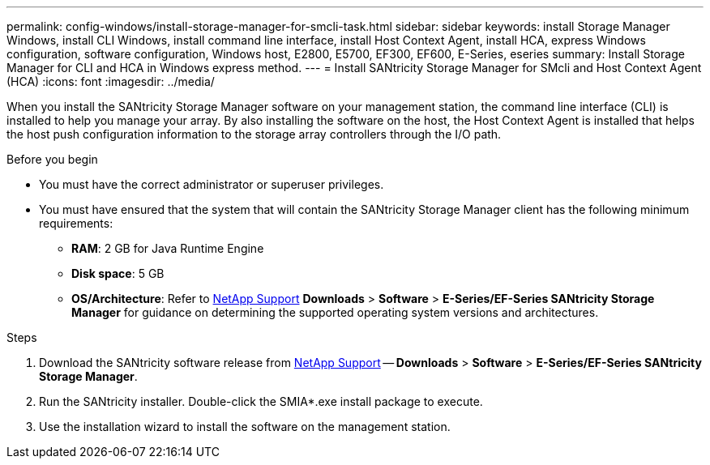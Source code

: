 ---
permalink: config-windows/install-storage-manager-for-smcli-task.html
sidebar: sidebar
keywords: install Storage Manager Windows, install CLI Windows, install command line interface, install Host Context Agent, install HCA, express Windows configuration, software configuration, Windows host, E2800, E5700, EF300, EF600, E-Series, eseries
summary: Install Storage Manager for CLI and HCA in Windows express method.
---
= Install SANtricity Storage Manager for SMcli and Host Context Agent (HCA)
:icons: font
:imagesdir: ../media/

[.lead]
When you install the SANtricity Storage Manager software on your management station, the command line interface (CLI) is installed to help you manage your array. By also installing the software on the host, the Host Context Agent is installed that helps the host push configuration information to the storage array controllers through the I/O path.

.Before you begin

* You must have the correct administrator or superuser privileges.
* You must have ensured that the system that will contain the SANtricity Storage Manager client has the following minimum requirements:
 ** *RAM*: 2 GB for Java Runtime Engine
 ** *Disk space*: 5 GB
 ** *OS/Architecture*: Refer to http://mysupport.netapp.com[NetApp Support] *Downloads* > *Software* > *E-Series/EF-Series SANtricity Storage Manager* for guidance on determining the supported operating system versions and architectures.

.Steps

. Download the SANtricity software release from http://mysupport.netapp.com[NetApp Support] -- *Downloads* > *Software* > *E-Series/EF-Series SANtricity Storage Manager*.
. Run the SANtricity installer. Double-click the SMIA*.exe install package to execute.
. Use the installation wizard to install the software on the management station.
